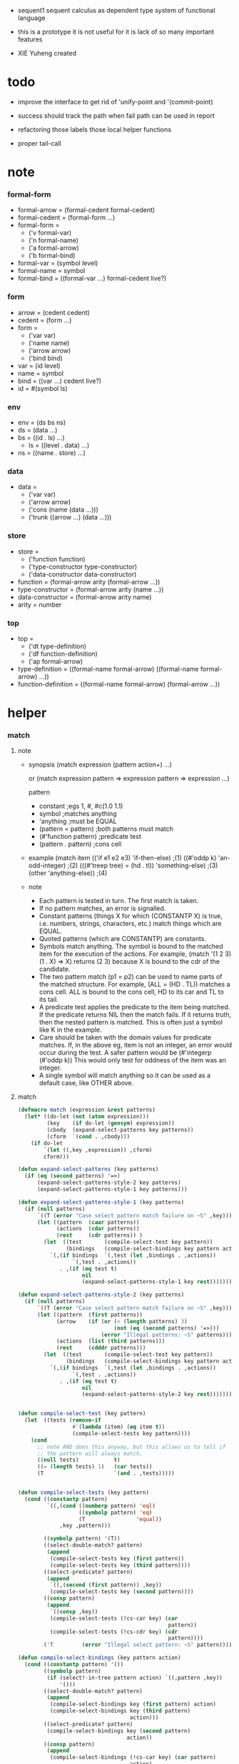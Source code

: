 + sequent1
  sequent calculus as dependent type system of functional language

+ this is a prototype
  it is not useful for it is lack of so many important features

+ XIE Yuheng created

#+PROPERTY: tangle sequent1.lisp

* todo

  - improve the interface to get rid of 'unify-point and '(commit-point)

  - success should track the path
    when fail path can be used in report

  - refactoring
    those labels
    those local helper functions

  - proper tail-call

* note

*** formal-form

    - formal-arrow = (formal-cedent formal-cedent)
    - formal-cedent = (formal-form ...)
    - formal-form =
      - ('v formal-var)
      - ('n formal-name)
      - ('a formal-arrow)
      - ('b formal-bind)
    - formal-var = (symbol level)
    - formal-name = symbol
    - formal-bind = ((formal-var ...) formal-cedent live?)

*** form

    - arrow = (cedent cedent)
    - cedent = (form ...)
    - form =
      - ('var var)
      - ('name name)
      - ('arrow arrow)
      - ('bind bind)
    - var = (id level)
    - name = symbol
    - bind = ((var ...) cedent live?)
    - id = #(symbol ls)

*** env

    - env = (ds bs ns)
    - ds = (data ...)
    - bs = ((id . ls) ...)
      - ls = ((level . data) ...)
    - ns = ((name . store) ...)

*** data

    - data =
      - ('var var)
      - ('arrow arrow)
      - ('cons (name (data ...)))
      - ('trunk ((arrow ...) (data ...)))

*** store

    - store =
      - ('function function)
      - ('type-constructor type-constructor)
      - ('data-constructor data-constructor)
    - function = (formal-arrow arity (formal-arrow ...))
    - type-constructor = (formal-arrow arity (name ...))
    - data-constructor = (formal-arrow arity name)
    - arity = number

*** top

    - top =
      - ('dt type-definition)
      - ('df function-definition)
      - ('ap formal-arrow)
    - type-definition =
      ((formal-name formal-arrow) ((formal-name formal-arrow) ...))
    - function-definition =
      ((formal-name formal-arrow) (formal-arrow ...))

* helper

*** match

***** note

      - synopsis
        (match expression
          (pattern  action+)
          ...)

        or
        (match expression
          pattern => expression
          pattern => expression
          ...)

        pattern
        -   constant                ;egs  1, #\x, #c(1.0 1.1)
        -   symbol                  ;matches anything
        -   'anything               ;must be EQUAL
        -   (pattern = pattern)     ;both patterns must match
        -   (#'function pattern)    ;predicate test
        -   (pattern . pattern)     ;cons cell

      - example
        (match item
            (('if e1 e2 e3) 'if-then-else)                          ;(1)
            ((#'oddp k)     'an-odd-integer)                        ;(2)
            (((#'treep tree) = (hd . tl))   'something-else)        ;(3)
            (other          'anything-else))                        ;(4)

      - note
        - Each pattern is tested in turn.  The first match is taken.
        - If no pattern matches, an error is signalled.
        - Constant patterns (things X for which (CONSTANTP X) is true, i.e.
          numbers, strings, characters, etc.) match things which are EQUAL.
        - Quoted patterns (which are CONSTANTP) are constants.
        - Symbols match anything. The symbol is bound to the matched item
          for the execution of the actions.
          For example, (match '(1 2 3) (1 . X) => X)
          returns (2 3) because X is bound to the cdr of the candidate.
        - The two pattern match (p1 = p2) can be used to name parts
          of the matched structure.  For example, (ALL = (HD . TL))
          matches a cons cell. ALL is bound to the cons cell, HD to its car
          and TL to its tail.
        - A predicate test applies the predicate to the item being matched.
          If the predicate returns NIL then the match fails.
          If it returns truth, then the nested pattern is matched.  This is
          often just a symbol like K in the example.
        - Care should be taken with the domain values for predicate matches.
          If, in the above eg, item is not an integer, an error would occur
          during the test.  A safer pattern would be
          (#'integerp (#'oddp k))
          This would only test for oddness of the item was an integer.
        - A single symbol will match anything so it can be used as a default
          case, like OTHER above.

***** match

      #+begin_src lisp
      (defmacro match (expression &rest patterns)
        (let* ((do-let (not (atom expression)))
               (key    (if do-let (gensym) expression))
               (cbody  (expand-select-patterns key patterns))
               (cform  `(cond . ,cbody)))
          (if do-let
              `(let ((,key ,expression)) ,cform)
              cform)))

      (defun expand-select-patterns (key patterns)
        (if (eq (second patterns) '=>)
            (expand-select-patterns-style-2 key patterns)
            (expand-select-patterns-style-1 key patterns)))

      (defun expand-select-patterns-style-1 (key patterns)
        (if (null patterns)
            `((T (error "Case select pattern match failure on ~S" ,key)))
            (let ((pattern  (caar patterns))
                  (actions  (cdar patterns))
                  (rest     (cdr patterns)) )
              (let  ((test       (compile-select-test key pattern))
                     (bindings   (compile-select-bindings key pattern actions)))
                `(,(if bindings  `(,test (let ,bindings . ,actions))
                       `(,test . ,actions))
                   . ,(if (eq test t)
                          nil
                          (expand-select-patterns-style-1 key rest)))))))

      (defun expand-select-patterns-style-2 (key patterns)
        (if (null patterns)
            `((T (error "Case select pattern match failure on ~S" ,key)))
            (let ((pattern  (first patterns))
                  (arrow    (if (or (< (length patterns) 3)
                                    (not (eq (second patterns) '=>)))
                                (error "Illegal patterns: ~S" patterns)))
                  (actions  (list (third patterns)))
                  (rest     (cdddr patterns)))
              (let  ((test       (compile-select-test key pattern))
                     (bindings   (compile-select-bindings key pattern actions)))
                `(,(if bindings  `(,test (let ,bindings . ,actions))
                       `(,test . ,actions))
                   . ,(if (eq test t)
                          nil
                          (expand-select-patterns-style-2 key rest)))))))


      (defun compile-select-test (key pattern)
        (let  ((tests (remove-if
                       #'(lambda (item) (eq item t))
                       (compile-select-tests key pattern))))
          (cond
            ;; note AND does this anyway, but this allows us to tell if
            ;; the pattern will always match.
            ((null tests)           t)
            ((= (length tests) 1)   (car tests))
            (T                      `(and . ,tests)))))


      (defun compile-select-tests (key pattern)
        (cond ((constantp pattern)
               `((,(cond ((numberp pattern) 'eql)
                         ((symbolp pattern) 'eq)
                         (T                'equal))
                   ,key ,pattern)))

              ((symbolp pattern) '(T))
              ((select-double-match? pattern)
               (append
                (compile-select-tests key (first pattern))
                (compile-select-tests key (third pattern))))
              ((select-predicate? pattern)
               (append
                `((,(second (first pattern)) ,key))
                (compile-select-tests key (second pattern))))
              ((consp pattern)
               (append
                `((consp ,key))
                (compile-select-tests (!cs-car key) (car
                                                     pattern))
                (compile-select-tests (!cs-cdr key) (cdr
                                                     pattern))))
              ('T         (error "Illegal select pattern: ~S" pattern))))

      (defun compile-select-bindings (key pattern action)
        (cond ((constantp pattern) '())
              ((symbolp pattern)
               (if (select!-in-tree pattern action) `((,pattern ,key))
                   '()))
              ((select-double-match? pattern)
               (append
                (compile-select-bindings key (first pattern) action)
                (compile-select-bindings key (third pattern)
                                         action)))
              ((select-predicate? pattern)
               (compile-select-bindings key (second pattern)
                                        action))
              ((consp pattern)
               (append
                (compile-select-bindings (!cs-car key) (car pattern)
                                         action)
                (compile-select-bindings (!cs-cdr key) (cdr pattern)
                                         action)))))

      (defun select!-in-tree (atom tree)
        (or (eq atom tree)
            (if (consp tree)
                (or (select!-in-tree atom (car tree))
                    (select!-in-tree atom (cdr tree))))))

      (defun select-double-match? (pattern)
        ;;  (<pattern> = <pattern>)
        (and (consp pattern) (consp (cdr pattern)) (consp (cddr pattern))
             (null (cdddr pattern))
             (eq (second pattern) '=)))

      (defun select-predicate? (pattern)
        ;; ((function <f>) <pattern>)
        (and    (consp pattern)
                (consp (cdr pattern))
                (null (cddr pattern))
                (consp (first pattern))
                (consp (cdr (first pattern)))
                (null (cddr (first pattern)))
                (eq (caar pattern) 'function)))

      (defun !cs-car (exp)
        (!cs-car/cdr
         'car exp
         '((car . caar)    (cdr . cadr)    (caar . caaar)  (cadr . caadr)
           (cdar . cadar)  (cddr . caddr)
           (caaar . caaaar)    (caadr . caaadr)    (cadar . caadar)
           (caddr . caaddr)    (cdaar . cadaar)    (cdadr . cadadr)
           (cddar . caddar)    (cdddr . cadddr))))

      (defun !cs-cdr (exp)
        (!cs-car/cdr
         'cdr exp
         '((car . cdar)    (cdr . cddr)    (caar . cdaar)  (cadr . cdadr)
           (cdar . cddar)  (cddr . cdddr)
           (caaar . cdaaar)    (caadr . cdaadr)    (cadar . cdadar)
           (caddr . cdaddr)    (cdaar . cddaar)    (cdadr . cddadr)
           (cddar . cdddar)    (cdddr . cddddr))))

      (defun !cs-car/cdr (op exp table)
        (if (and (consp exp) (= (length exp) 2))
            (let ((replacement  (assoc (car exp) table)))
              (if replacement
                  `(,(cdr replacement) ,(second exp))
                  `(,op ,exp)))
            `(,op ,exp)))

      ;; (setf c1 '(match x (a 1) (b 2 3 4)))
      ;; (setf c2 '(match (car y)
      ;;            (1 (print 100) 101) (2 200) ("hello" 5) (:x 20) (else (1+
      ;;                                                                   else))))
      ;; (setf c3 '(match (caddr y)
      ;;            ((all = (x y)) (list x y all))
      ;;            ((a '= b)      (list 'assign a b))
      ;;            ((#'oddp k)     (1+ k))))

      ;;
      ;;  IN macro
      ;;
      ;;  (IN exp LET pat1 = exp1
      ;;              pat2 = exp2
      ;;              ...)
      ;;
      ;;  (IN exp LET* pat1 = exp1
      ;;               pat2 = exp2
      ;;               ...)
      ;;

      (defmacro in (&rest form)
        (match form
          (exp 'let . pats) =>
          (let* ((exps   (select-in-let-parts pats 'exp))
                 (pats   (select-in-let-parts pats 'pat))
                 (vars   (mapcar #'(lambda (x) (gensym)) exps)))
            `(let ,(mapcar #'list vars exps)
               ,(reduce
                 #'(lambda (var-pat subselection)
                     (let ((var  (first var-pat))
                           (pat  (second var-pat)))
                       `(match ,var
                          ,pat => ,subselection
                          else => (error "IN-LET type error: ~S
      doesnt match ~S" ,var ',pat))))
                 (mapcar #'list vars pats)
                 :from-end t
                 :initial-value exp)))
          (exp 'let*)         => exp
          (exp 'let* pat '= patexp . pats)  =>
          (let ((var (gensym)))
            `(let ((,var ,patexp))
               (match ,var
                 ,pat => (in ,exp let* . ,pats)
                 else => (error "IN-LET type error: ~S doesnt match
      ~S" ,var ',pat))))
          else                =>
          (error "Illegal IN form ~S" form)))

      (defun select-in-let-parts (pats part)
        (match pats
          nil => nil
          (pat '= exp . rest) =>
          (cons (match part
                  'exp => exp
                  'pat => pat)
                (select-in-let-parts rest part))
          other =>
          (error "Illegal LET form(s): ~S" pats)))

      ;; (setf eg1 '(in (list h1 h2 t1 t2)
      ;;             let
      ;;             (h1 . t1) = (foo x)
      ;;             (h2 . t2) = (bar y)))
      #+end_src

***** test

      #+begin_src lisp :tangle no
      (defun fact (n)
        (match n
          '0 => 1
          n => (* n (fact (1- n)))))

      (fact 10)

      (defun eval-expr (x)
        (match x
          ('add x y) => (+ (eval-expr x) (eval-expr y))
          ('sub x y) => (- (eval-expr x) (eval-expr y))
          ('mul x y) => (* (eval-expr x) (eval-expr y))
          ('div x y) => (/ (eval-expr x) (eval-expr y))
          v => v))

      (eval-expr '(add 1 2))
      (eval-expr '(add 1 (add 2 3)))

      (defun my-append (a b)
        (match a
          () => b
          (hd . tl) => (cons hd (my-append tl b))))

      (my-append '(1 2 3) '(4 5 6))
      #+end_src

*** list

    #+begin_src lisp
    (defun left-of (s l)
      (cond ((eq s (car l)) '())
            (:else (cons (car l) (left-of s (cdr l))))))

    (defun right-of (s l)
      (cond ((eq s (car l)) (cdr l))
            (:else (right-of s (cdr l)))))
    #+end_src

*** string

    #+begin_src lisp
    (defun find-char (char string &key (curser 0))
      (if (>= curser (length string))
          nil
          (let ((char0 (subseq string curser (+ 1 curser))))
            (if (equal char char0)
                curser
                (find-char char string :curser (+ 1 curser))))))
    #+end_src

*** cat & orz

***** cat

      #+begin_src lisp
      ;; (cat (:to *standard-output*)
      ;;   ("~A" 123)
      ;;   ("~A" 456))
      ;; ==>
      ;; (concatenate
      ;;  'string
      ;;  (format *standard-output* "~A" 123)
      ;;  (format *standard-output* "~A" 456))

      ;; (defmacro cat
      ;;     ((&key (to nil))
      ;;      &body form/list-of-list)
      ;;   (let* ((form/list-of-list/2
      ;;           (mapcar (lambda (list) (append `(format ,to) list))
      ;;                   form/list-of-list))
      ;;          (form/final (append '(concatenate (quote string))
      ;;                              form/list-of-list/2)))
      ;;     form/final))

      (defmacro cat
          ((&key (to nil)
                 (trim '())
                 prefix
                 postfix
                 letter)
           &body form/list-of-list)
        (let* ((form/list-of-list/2
                (apply (function append)
                       (mapcar (lambda (list)
                                 (list prefix
                                       (list 'string-trim trim
                                             (append '(format nil) list))
                                       postfix))
                               form/list-of-list)))
               (form/list-of-list/3
                (append '(concatenate (quote string))
                        form/list-of-list/2))
               (form/final
                (cond ((equal letter :big)
                       (list 'string-upcase form/list-of-list/3))
                      ((equal letter :small)
                       (list 'string-downcase form/list-of-list/3))
                      ((equal letter nil)
                       form/list-of-list/3)
                      (:else
                       (error "the argument :letter of (cat) must be :big or :small or nil")))))
          `(let ((string-for-return ,form/final))
             (format ,to "~A" string-for-return)
             string-for-return)))

      ;; (cat (:to *standard-output*
      ;;           :trim '(#\Space)
      ;;           :prefix "* "
      ;;           :postfix (cat () ("~%")))
      ;;   ("~A" "      123   ")
      ;;   ("~A" "   456   "))
      #+end_src

***** orz

      #+begin_src lisp
      (defmacro orz
          ((&key (to nil)
                 (trim '())
                 prefix
                 postfix
                 letter)
           &body form/list-of-list)
        `(error (cat (:to ,to
                          :trim ,trim
                          :prefix ,prefix
                          :postfix ,postfix
                          :letter ,letter)
                  ,@form/list-of-list)))
      #+end_src

***** test

      #+begin_src lisp
      (cat ()
        ("~A" 123)
        ("~A" 456))
      ;; ==> "123456"

      ;; (cat ()
      ;;   ("~A" 123)
      ;;   ("~A" 456))

      ;; (cat (:to *standard-output*)
      ;;   ("~%")
      ;;   ("~A~%" 123)
      ;;   ("~A~%" 456))

      ;; (let ((x 123))
      ;;   (cat (:to *standard-output*)
      ;;     ("~A~%" x)))
      #+end_src

* parse

*** parse/arrow

    #+begin_src lisp
    (defun parse/arrow (s)
      ;; sexp-arrow -> formal-arrow
      (list (parse/cedent 0 (left-of '-> s))
              (parse/cedent 0 (right-of '-> s))))
    #+end_src

*** parse/cedent

    #+begin_src lisp
    (defun parse/cedent (default-level s)
      ;; default-level, sexp-cedent -> formal-cedent
      (match s
        () => ()
        (h . r) => (cons (parse/dispatch default-level h)
                         (parse/cedent default-level r))))
    #+end_src

*** parse/dispatch

    #+begin_src lisp
    (defun parse/dispatch (default-level v)
      ;; default-level, sexp-form -> formal-form
      (flet ((var? (v) (keywordp v))
             (name? (v) (and (symbolp v) (not (keywordp v))))
             (arrow? (v) (and (listp v) (member '-> v)))
             (im-bind? (v) (and (listp v) (member :> v)))
             (ex-bind? (v) (and (listp v) (member '@ v))))
        (cond ((var? v) (list 'v (parse/var default-level v)))
              ((name? v) (list 'n v))
              ((arrow? v) (list 'a (parse/arrow v)))
              ((im-bind? v) (list 'b
                                  (list (parse/cedent 1 (left-of :> v))
                                        (parse/cedent 0 (right-of :> v))
                                        nil)))
              ((ex-bind? v) (list 'b
                                  (list (parse/cedent 1 (left-of '@ v))
                                        (parse/cedent 0 (right-of '@ v))
                                        :true))))))
    #+end_src

*** parse/var

    #+begin_src lisp
    (defun parse/var (default-level v)
      ;; default-level, keyword -> formal-var
      (let* ((string (symbol-name v))
             (cursor (find-char "^" string)))
        (if cursor
            (list (intern (subseq string 0 cursor) :keyword)
                  (parse-integer string
                                 :start (+ 1 cursor)
                                 :junk-allowed t
                                 :radix 10))
            (list v default-level))))
    #+end_src

*** test

    #+begin_src lisp
    (assert
     (equal

      (list
       (parse/arrow '(natural natural -> natural))
       (parse/arrow '(natural natural -> (natural natural -> natural) natural))
       (parse/arrow '(:m zero -> :m))
       (parse/arrow '(:m :n succ -> :m :n recur succ))

       (parse/arrow '((:t :> type) :t -> type))

       (parse/arrow '((:t @ type) :t -> type))
       (parse/arrow '((:t^2 :> type) :t -> type))
       (parse/arrow '((:t1 :t2^2 :t3^0 :> j k) :t -> type))
       (parse/arrow '((:t^2 @ type) :t -> type)))



      '((((n natural) (n natural)) ((n natural)))
        (((n natural) (n natural)) ((a (((n natural) (n natural)) ((n natural)))) (n natural)))
        (((v (:m 0)) (n zero)) ((v (:m 0))))
        (((v (:m 0)) (v (:n 0)) (n succ)) ((v (:m 0)) (v (:n 0)) (n recur) (n succ)))

        (((b (((v (:t 1))) ((n type)) nil)) (v (:t 0))) ((n type)))

        (((b (((v (:t 1))) ((n type)) :true)) (v (:t 0))) ((n type)))
        (((b (((v (:t 2))) ((n type)) nil)) (v (:t 0))) ((n type)))
        (((b (((v (:t1 1)) (v (:t2 2)) (v (:t3 0))) ((n j) (n k)) nil)) (v (:t 0))) ((n type)))
        (((b (((v (:t 2))) ((n type)) :true)) (v (:t 0))) ((n type))))))
    #+end_src

* pass1

*** note scope

    - scope is handled by pass1

*** pass1/arrow

    #+begin_src lisp
    (defun pass1/arrow (f s)
      ;; formal-arrow, scope -> arrow
      (match f
        (fac fsc) =>
        (match (pass1/cedent fac s)
          (ac s0) =>
          (match (pass1/cedent fsc s0)
            (sc s1) =>
            (list ac sc)))))
    #+end_src

*** pass1/cedent

    #+begin_src lisp
    (defun pass1/cedent (f s)
      ;; formal-cedent, scope -> (cedent scope)
      (match f
        () => (list () s)
        (h . r) =>
        (match (pass1/dispatch h s)
          (v s0) =>
          (match (pass1/cedent r s0)
            (c s1) =>
            (list (cons v c) s1)))))
    #+end_src

*** pass1/dispatch

    #+begin_src lisp
    (defun pass1/dispatch (f s)
      ;; formal-form, scope -> (form scope)
      (match f
        ('v v) => (pass1/var v s)
        ('n n) => (list (list 'name n) s)
        ('a a) => (list (list 'arrow (pass1/arrow a s)) s)
        ('b b) => (pass1/bind b s)))
    #+end_src

*** pass1/var

    #+begin_src lisp
    (defun pass1/var (v s)
      ;; formal-var, scope -> (var scope)
      (match v
        (symbol level) =>
        (let ((found (assoc symbol s :test #'eq)))
          (if found
              (let ((old (cdr found)))
                (list (list 'var (list old level)) s))
              (let ((new (vector symbol ())))
                (list (list 'var (list new level))
                      (cons (cons symbol new) s)))))))
    #+end_src

*** pass1/bind

    #+begin_src lisp
    (defun pass1/bind (b s)
      ;; formal-bind, scope -> (bind scope)
      (match b
        (fvs fc live?) =>
        (match (pass1/cedent fvs s)
          (vs s0) =>
          (match (pass1/cedent fc s0)
            ;; this means vars in fvs can occur in fc
            (c s1) =>
            (list (list 'bind (list vs c live?)) s1)))))
    #+end_src

*** test

    #+begin_src lisp
    (assert
     (equalp

      (list
       (pass1/arrow
        (parse/arrow '(natural natural -> natural))
        ())
       (pass1/arrow
        (parse/arrow '(natural natural -> (natural natural -> natural) natural))
        ())
       (pass1/arrow
        (parse/arrow '(:m zero -> :m))
        ())
       (pass1/arrow
        (parse/arrow '(:m :n succ -> :m :n recur succ))
        ())
       (pass1/arrow
        (parse/arrow '((:t :> type) :t -> type))
        ())
       (pass1/arrow
        (parse/arrow '((:t @ type) :t -> type))
        ())
       (pass1/arrow
        (parse/arrow '((:t^2 :> type) :t -> type))
        ())
       (pass1/arrow
        (parse/arrow '((:t1 :t2^2 :t3^0 :> j k) :t -> type))
        ())
       (pass1/arrow
        (parse/arrow '((:t^2 @ type) :t -> type))
        ())
       (pass1/arrow
        (parse/arrow '(:t (:t -> :t) -> (:t -> (:t -> :t) :t) type))
        ()))

      '((((name natural) (name natural)) ((name natural)))
        (((name natural) (name natural)) ((arrow (((name natural) (name natural)) ((name natural)))) (name natural)))
        (((var (#(:m nil) 0)) (name zero)) ((var (#(:m nil) 0))))
        (((var (#(:m nil) 0)) (var (#(:n nil) 0)) (name succ)) ((var (#(:m nil) 0)) (var (#(:n nil) 0)) (name recur) (name succ)))
        (((bind (((var (#(:t nil) 1))) ((name type)) nil)) (var (#(:t nil) 0))) ((name type)))
        (((bind (((var (#(:t nil) 1))) ((name type)) :true)) (var (#(:t nil) 0))) ((name type)))
        (((bind (((var (#(:t nil) 2))) ((name type)) nil)) (var (#(:t nil) 0))) ((name type)))
        (((bind (((var (#(:t1 nil) 1)) (var (#(:t2 nil) 2)) (var (#(:t3 nil) 0))) ((name j) (name k)) nil)) (var (#(:t nil) 0))) ((name type)))
        (((bind (((var (#(:t nil) 2))) ((name type)) :true)) (var (#(:t nil) 0))) ((name type)))
        (((var (#(:t nil) 0)) (arrow (((var (#(:t nil) 0))) ((var (#(:t nil) 0)))))) ((arrow (((var (#(:t nil) 0))) ((arrow (((var (#(:t nil) 0))) ((var (#(:t nil) 0))))) (var (#(:t nil) 0))))) (name type))))))
    #+end_src

* apply

*** env

    #+begin_src lisp
    (defun env->ds (e) (car e))
    (defun env->bs (e) (cadr e))
    (defun env->ns (e) (caddr e))
    #+end_src

*** id

    #+begin_src lisp
    (defun id->ls (id)
      (svref id 1))

    (defun id/commit! (id ls)
      (setf (svref id 1)
            (append (svref id 1) ls)))
    #+end_src

*** apply/arrow

    #+begin_src lisp
    (defun apply/arrow (a e)
      ;; arrow, env -> env or nil
      (match e
        (ds bs ns) =>
        (match a
          (ac sc) =>
          (match (unify
                  (apply/cedent
                   ac
                   (list (cons 'unify-point ds)
                         (cons '(commit-point) bs)
                         ns)))
            (:fail _) => nil
            (:success e1)
            => (let ((e2 (apply/cedent sc e1)))
                 (match e2
                   (ds2 bs2 ns2) =>
                   (labels ((recur (l) ;; side-effect on var
                              (cond ((equal '(commit-point) (car l))
                                     (cdr l))
                                    (:else
                                     (let* ((pair (car l))
                                            (id (car pair))
                                            (ls (cdr pair)))
                                       (id/commit! id ls)
                                       (recur (cdr l)))))))
                     (list ds2 (recur bs2) ns2))))))))
    #+end_src

*** apply/cedent

    #+begin_src lisp
    (defun apply/cedent (c e)
      ;; cedent, env -> env
      (match c
        () => e
        (h . r) => (apply/cedent r (apply/dispatch h e))))
    #+end_src

*** apply/dispatch

    #+begin_src lisp
    (defun apply/dispatch (f e)
      ;; form, env -> env
      (match f
        ('var v) => (apply/var v e)
        ('name n) => (apply/name n e)
        ('arrow a) => (apply/literal-arrow a e)
        ('bind b) => (apply/bind b e)))
    #+end_src

*** apply/literal-arrow

    #+begin_src lisp
    (defun apply/literal-arrow (a e)
      (match e
        (ds bs ns) =>
        (list (cons (list 'arrow a)
                    ds)
              bs
              ns)))
    #+end_src

*** apply/var

    #+begin_src lisp
    (defun apply/var (v e)
      ;; var, env -> env
      (match e
        (ds bs ns) =>
        (list (cons (bs/deep bs (list 'var v)) ds)
              bs
              ns)))
    #+end_src

*** apply/name

    #+begin_src lisp
    (defun apply/name (n e)
      ;; name, env -> env
      (let ((found (assoc n (env->ns e) :test #'eq)))
        (if (not found)
            (orz ()
              ("apply/name unknow name : ~a~%" n))
            (let ((store (cdr found)))
              (match store
                ('function f)
                => (apply/name/function f e)
                ('type-constructor (formal-arrow arity data-name-list))
                => (apply/arity n arity e)
                ('data-constructor (formal-arrow arity type-name))
                => (apply/arity n arity e))))))
    #+end_src

*** apply/name/function

    #+begin_src lisp
    (defun apply/name/function (f e)
      ;; function, env -> env
      ;; need to do a pass1 here
      (match e
        (ds bs ns) =>
        (match f
          (formal-arrow arity formal-arrow-list) =>
          (apply/arrow-list (mapcar (lambda (x) (pass1/arrow x ()))
                                    formal-arrow-list)
                            e))))
    #+end_src

*** apply/arrow-list

    - trunk maybe be created here

    #+begin_src lisp
    (defun apply/arrow-list (arrow-list e)
      ;; arrow-list, env -> env or nil
      (match e
        (ds bs ns) =>
        (let* ((arity (arrow-list->arity arrow-list e))
               (data-list (subseq ds 0 arity))
               (arrow-list (apply/arrow-list/filter arrow-list data-list e)))
          (match arrow-list
            () => (orz ()
                    ("apply/arrow-list no match~%")
                    ("  arrow-list : ~a~%" arrow-list)
                    ("  data-list : ~a~%" data-list))
            (a) => (apply/arrow a e)
            (a1 a2 . _) =>
            (list (cons (list 'trunk
                              (list arrow-list
                                    data-list))
                        (subseq ds arity))
                  bs
                  ns)))))
    #+end_src

*** apply/arrow-list/filter

    - no commit should be made here

    #+begin_src lisp
    (defun apply/arrow-list/filter (arrow-list data-list e)
      ;; arrow-list, data-list, env -> arrow-list
      (if (eq () arrow-list)
          ()
          (match e
            (ds bs ns) =>
            (match (car arrow-list)
              (ac sc) =>
              (match (unify
                      (apply/cedent
                       ac
                       (list (cons 'unify-point
                                   (append data-list ds))
                             bs
                             ns)))
                (:fail _)
                => (apply/arrow-list/filter (cdr arrow-list) data-list e)
                (:success e1)
                => (cons (car arrow-list)
                         (apply/arrow-list/filter (cdr arrow-list) data-list e)))))))
    #+end_src

*** apply/arity

    #+begin_src lisp
    (defun apply/arity (n arity e)
      ;; name, arity, env -> env
      (match e
        (ds bs ns) =>
        (list (cons (list 'cons
                          (list n (subseq ds 0 arity)))
                    (subseq ds arity))
              bs
              ns)))
    #+end_src

*** apply/bind

    #+begin_src lisp
    (defun apply/bind (b e)
      ;; bind, env -> env
      (match b
        (vs c live?) =>
        (match (apply/cedent c e)
          ((d1 . r1) bs1 ns1) =>
          (labels ((recur (vs e)
                     (match (list vs e)
                       (() _) => e
                       ((v . r) (ds bs ns)) =>
                       (recur r (list (if live?
                                          (cons d1 ds)
                                          ds)
                                      (bs/extend 1 bs v d1)
                                      ns)))))
            (recur vs e)))))
    #+end_src

*** ><><>< bs/[extend|find|walk|deep]

    - 當需要 level n+1 時
      如果只有 level n 其實也是可以的
      - 用 typeof
      但是這些信息可能只有在 unify 時纔會用到
      所以現在不處理

    - default-level is handled here

    #+begin_src lisp
    (defun bs/find (bs v)
      ;; bs, var -> data or nil
      (match v
        (id level) =>
        (let* ((level (if (eq level nil)
                          0
                          level))
               (found/commit (assoc level (id->ls id) :test #'eq)))
          (if found/commit
              (cdr found/commit)
              (let* ((found/ls (assoc id bs :test #'eq))
                     (found/bind
                      (if found/ls
                          (assoc level (cdr found/ls) :test #'eq)
                          nil)))
                (if found/bind
                    (cdr found/bind)
                    nil))))))

    (defun bs/walk (bs d)
      ;; bs, data -> data
      (match d
        ('var v) => (let ((found (bs/find bs v)))
                      (if found
                          (bs/walk bs found)
                          d))
        (else e) => d))

    (defun bs/deep (bs d)
      ;; bs, data -> data
      (let ((d (bs/walk bs d)))
        (match d
          ('var v) => d
          ('arrow a) => d
          ('cons (name ds))
          => (list 'cons
                   (list name
                         (mapcar (lambda (x) (bs/deep bs x))
                                 ds)))
          ('trunk (arrow-list ds))
          => (list 'trunk
                   (list arrow-list
                         (mapcar (lambda (x) (bs/deep bs x))
                                 ds))))))

    (defun bs/extend (default-level bs v d)
      ;; bs var data -> bs
      (match v
        (id level) =>
        (let* ((level (if (eq nil level)
                          default-level
                          level))
               (found/ls (assoc id bs :test #'eq)))
          (if found/ls
              (substitute (cons id (cons (cons level d)
                                         (cdr found/ls)))
                          (lambda (pair) (eq (car pair) id))
                          bs)
              (cons (cons id (list (cons level d)))
                    bs)))))
    #+end_src

* unify

*** 記

    - unify 即 核心等詞

    - 當兩個都是 trunk 時
      有兩種 判斷相等的方式
      1. trunk 待作用函數相同 並且 data-list 也相同
      2. 其中一 trunk 可以計算 然後依舊 非兩個 trunk 的情形來判斷相等
      看來等詞是有很多細節的
      可能實現得越細越好

*** note unify-report

    - unify-report =
      - (:fail unify-report)
      - (:success env)

*** unify

    #+begin_src lisp
    (defun unify (e)
      ;; env -> unify-report
      (match e
        (ds bs ns) =>
        (let* ((l1 (left-of 'unify-point ds))
               (tmp (right-of 'unify-point ds))
               (len (length l1))
               (l2 (subseq tmp 0 len))
               (ds1 (subseq tmp len)))
          (unify/list l1 l2
                      (list :success (list ds1 bs ns))))))
    #+end_src

*** unify/list

    #+begin_src lisp
    (defun unify/list (l1 l2 unify-report)
      ;; data list, data list, unify-report -> unify-report
      (match unify-report
        (:fail report) => unify-report
        (:success e) =>
        (if (eq () l1)
            unify-report
            (unify/list (cdr l1) (cdr l2)
                        (unify/dispatch (car l1) (car l2) e)))))
    #+end_src

*** var/eq

    #+begin_src lisp
    (defun var/eq (v1 v2)
      (match (list v1 v2)
        ((id1 level1) (id2 level2)) =>
        (and (eq id1 id2)
             (eq level1 level2))))
    #+end_src

*** ><><>< unify/dispatch

    - 需要檢查 type

    #+begin_src lisp
    (defun unify/dispatch (d1 d2 e)
      ;; data, data, env -> unify-report
      (match e
        (ds bs ns) =>
        (let ((d1 (bs/walk bs d1))
              (d2 (bs/walk bs d2)))
          ;; walk then if it is var it will be fresh
          (match (list d1 d2)
            (('var v1) ('var v2))
            => (if (var/eq v1 v2)
                   (list :success e)
                   (list :success
                         (list ds (bs/extend 0 bs v1 d2) ns)))
            (('var v) d)
            => (list :success
                     (list ds (bs/extend 0 bs v d) ns))
            (d ('var v))
            => (list :success
                     (list ds (bs/extend 0 bs v d) ns))
            (('arrow a1) ('arrow a2))
            => (if (equal a1 a2)
                   (list :success
                         (list ds bs ns))
                   (list :fail
                         (list
                          `(unify/dispatch (:d1 ,d1)
                                           (:d2 ,d2)))))
            (('arrow a) _)
            => (list :fail
                     (list
                      `(unify/dispatch (:d1 ,d1)
                                       (:d2 ,d2))))
            (_ ('arrow a))
            => (list :fail
                     (list
                      `(unify/dispatch (:d1 ,d1)
                                       (:d2 ,d2))))
            (('cons (name1 data-list1)) ('cons (name2 data-list2)))
            => (if (eq name1 name2)
                   (unify/list data-list1 data-list2 (list :success e))
                   (list :fail
                         (list
                          `(unify/dispatch (:d1 ,d1)
                                           (:d2 ,d2)))))
            (('trunk trunk1) ('trunk trunk2)) => (unify/trunk/trunk trunk1 trunk2 e)
            (d ('trunk trunk)) => (unify/trunk/data trunk d e)
            (('trunk trunk) d) => (unify/trunk/data trunk d e)))))
    #+end_src

*** ><><>< unify/trunk/trunk

    - the use of equalp is not safe

    #+begin_src lisp
    (defun unify/trunk/trunk (trunk1 trunk2 e)
      ;; trunk, trunk, env -> unify-report
      (cat () ("here unify/trunk/trunk ~%"))
      (match (list trunk1 trunk2 e)
        ((arrow-list1 data-list1) (arrow-list2 data-list2) (ds bs ns)) =>
        (if (equalp arrow-list1 arrow-list2)
            ;; the use of equalp is not safe
            (unify/list data-list1 data-list2 (list :success e))
            (match (unify/trunk/data trunk1 (list 'trunk trunk2) e)
              (:success e1) => (list :success e1)
              (:fail _) =>
              (unify/trunk/data trunk2 (list 'trunk trunk1) e)))))
    #+end_src

*** ><><>< unify/trunk/data

    - trunk can only return one data

    #+begin_src lisp
    (defun unify/trunk/data (trunk d e)
      ;; trunk, data, env -> unify-report
      ;; where data is not trunk
      (cat () ("here unify/trunk/data ~%"))
      (match e
        (ds bs ns) =>
        (match trunk
          (arrow-list data-list) =>
          (let ((data-list1 (mapcar (lambda (x) (bs/deep bs x))
                                    data-list)))
            (match (apply/arrow-list/filter arrow-list data-list1 e)
              ()
              => (list :fail
                       (list
                        `(unify/dispatch
                          (:trunk-filter-to ())
                          (:trunk ,trunk)
                          (:data ,d))))
              (a)
              => (match (apply/arrow a (list data-list1 bs ns))
                   ((h . _) bs1 ns1)
                   => (unify/dispatch d h (list ds bs1 ns1)))
              (a1 a2 . _)
              => (list :fail
                       (list
                        `(unify/dispatch
                          (:trunk-filter-to
                           (:arrow-list
                            ,(apply/arrow-list/filter arrow-list data-list1 e))
                           (:data-list1 ,data-list1)
                           (:old-data-list ,data-list))
                          (:trunk ,trunk)
                          (:data ,d)))))))))
    #+end_src

* eva

*** eva

    #+begin_src lisp
    (defun eva (l e)
      ;; sexp-top list, env -> env
      (match l
        () => e
        (h . r) => (eva r (eva/top (parse/top h) e))))
    #+end_src

*** parse/top

    #+begin_src lisp
    (defun parse/top (s)
      ;; sexp-top -> top
      (match s
        ('dt name sexp-arrow . body)
        => (list 'dt
                 (list (list name (parse/arrow sexp-arrow))
                       (parse/top/dt-body body)))
        ('df name sexp-arrow . sexp-arrow-list)
        => (list 'df
                 (list (list name (parse/arrow sexp-arrow))
                       (mapcar #'parse/arrow sexp-arrow-list)))
        ('ap sexp-arrow)
        => (list 'ap (parse/arrow sexp-arrow))))
    #+end_src

*** parse/top/dt-body

    #+begin_src lisp
    (defun parse/top/dt-body (body)
      ;; sexp-top-dt-body -> ((formal-name formal-arrow) ...)
      (cond ((eq () body) ())
            ((eq () (cdr body))
             (orz ()
               ("parse/top/dt-body wrong body : body")))
            (:else
             (cons (list (car body) (parse/arrow (cadr body)))
                   (parse/top/dt-body (cddr body))))))
    #+end_src

*** test

    #+begin_src lisp
    (assert
     (equal

      (mapcar
       #'parse/top
       '((dt natural (-> type)
          zero (-> natural)
          succ (natural -> natural))

         (df add (natural natural -> natural)
          (:m zero -> :m)
          (:m :n succ -> :m :n recur succ))

         (df mul (natural natural -> natural)
          (:m zero -> zero)
          (:m :n succ -> :m :n recur :m add))

         (ap (->
              zero succ
              zero succ succ
              add))))

      '((dt ((natural (nil ((n type)))) ((zero (nil ((n natural)))) (succ (((n natural)) ((n natural)))))))
        (df ((add (((n natural) (n natural)) ((n natural)))) ((((v (:m 0)) (n zero)) ((v (:m 0)))) (((v (:m 0)) (v (:n 0)) (n succ)) ((v (:m 0)) (v (:n 0)) (n recur) (n succ))))))
        (df ((mul (((n natural) (n natural)) ((n natural)))) ((((v (:m 0)) (n zero)) ((n zero))) (((v (:m 0)) (v (:n 0)) (n succ)) ((v (:m 0)) (v (:n 0)) (n recur) (v (:m 0)) (n add))))))
        (ap (nil ((n zero) (n succ) (n zero) (n succ) (n succ) (n add)))))))


    (assert
     (equal

      (mapcar
       #'parse/top
       '((dt vector ((:t :> type) number :t -> type)
          null (-> zero :t vector)
          cons (:n :t vector :t -> :n succ :t vector))

         (df map (:n :t1 vector (:t1 -> :t2) -> :n :t2 vector)
          (null :f -> null)
          (:l :e cons :f -> :e :f apply :l :f map cons))

         (df append (:m :t vector :n :t vector -> :m :n add :t vector)
          (null :l -> :l)
          (:l :e cons :l1 -> :l :l1 append :e cons))))

      '((dt ((vector (((b (((v (:t 1))) ((n type)) nil)) (n number) (v (:t 0))) ((n type)))) ((null (nil ((n zero) (v (:t 0)) (n vector)))) (cons (((v (:n 0)) (v (:t 0)) (n vector) (v (:t 0))) ((v (:n 0)) (n succ) (v (:t 0)) (n vector)))))))
        (df ((map (((v (:n 0)) (v (:t1 0)) (n vector) (a (((v (:t1 0))) ((v (:t2 0)))))) ((v (:n 0)) (v (:t2 0)) (n vector)))) ((((n null) (v (:f 0))) ((n null))) (((v (:l 0)) (v (:e 0)) (n cons) (v (:f 0))) ((v (:e 0)) (v (:f 0)) (n apply) (v (:l 0)) (v (:f 0)) (n map) (n cons))))))
        (df ((append (((v (:m 0)) (v (:t 0)) (n vector) (v (:n 0)) (v (:t 0)) (n vector)) ((v (:m 0)) (v (:n 0)) (n add) (v (:t 0)) (n vector)))) ((((n null) (v (:l 0))) ((v (:l 0)))) (((v (:l 0)) (v (:e 0)) (n cons) (v (:l1 0))) ((v (:l 0)) (v (:l1 0)) (n append) (v (:e 0)) (n cons)))))))))
    #+end_src

*** eva/top

    #+begin_src lisp
    (defun eva/top (top e)
      ;; top, env -> env
      (match top
        ('dt type-definition) => (eva/dt type-definition e)
        ('df function-definition) => (eva/df function-definition e)
        ('ap formal-arrow) => (apply/arrow (pass1/arrow formal-arrow ()) e)))
    #+end_src

*** eva/dt

    #+begin_src lisp
    (defun eva/dt (type-definition e)
      ;; type-definition -> env
      (match e
        (ds bs ns) =>
        (match type-definition
          ((n a) l) =>
          (let* ((name-list
                  (mapcar #'car l))
                 (arity
                  (formal-arrow->arity a e))
                 (ns1
                  (cons (cons n
                              (list 'type-constructor
                                    (list a
                                          arity
                                          name-list)))
                        ns)))
            (eva/dt/data-constructor-list n l (list ds bs ns1))))))
    #+end_src

*** eva/dt/data-constructor & eva/dt/data-constructor-list

    #+begin_src lisp
    (defun eva/dt/data-constructor (type-name data-constructor e)
      ;; type-name, data-constructor, env -> env
      (match e
        (ds bs ns) =>
        (match data-constructor
          (n a) =>
          (list ds
                bs
                (cons (cons n
                            (list 'data-constructor
                                  (list a
                                        (formal-arrow->arity a e)
                                        type-name)))
                      ns)))))

    (defun eva/dt/data-constructor-list (type-name l e)
      ;; type-name, data-constructor-list, env -> env
      (match l
        () => e
        (h . r) =>
        (eva/dt/data-constructor-list
         type-name r
         (eva/dt/data-constructor type-name h e))))
    #+end_src

*** ><><>< formal-arrow->arity & arrow->arity & arrow-list->arity

    - 這裏假設了 antecedent 的計算中不會出現返回多個參數的 trunk
      因爲每個 trunk 被計爲一個 data
      但是其實返回多值的 trunk 應該被計爲多個 data

    - 也就是說 arity 這個 meta data 是不完全的
      完全的 arity 應該是包括返回值個數的

    - 但是在初期的實驗中我講不用到返回多值的函數
      初期實驗成功後再來修改這個錯誤

    #+begin_src lisp
    (defun formal-arrow->arity (formal-arrow e)
      ;; formal-arrow, env -> arity
      (match e
        (ds bs ns) =>
        (arrow->arity (pass1/arrow formal-arrow ()) e)))

    (defun arrow->arity (a e)
      ;; arrow, env -> arity
      (match e
        (ds bs ns) =>
        (match a
          (antecedent succedent) =>
          (match (apply/cedent antecedent
                               (list () bs ns))
            (ds1 bs1 ns1) =>
            (length ds1)))))

    (defun arrow-list->arity (l e)
      ;; arrow-list, env -> arity
      (match l
        (h . _) => (arrow->arity h e)))
    #+end_src

*** eva/df

    #+begin_src lisp
    (defun eva/df (function-definition e)
      ;; function-definition -> env
      (match e
        (ds bs ns) =>
        (match function-definition
          ((n a) l) =>
          (let ((ns1 (cons (cons n
                                 (list 'function
                                       (list a
                                             (formal-arrow->arity a e)
                                             l)))
                           ns)))
            (match (check a l (list ds bs ns1))
              ;; note that the bs of the env
              ;; returned by check is not clean
              (:success e1) => (list ds bs ns1)
              (:fail check-report) =>
              (orz ()
                ("eva/df fail to define : ~a~%" function-definition)
                ("check-report : ~a" check-report)))))))
    #+end_src

* check

*** note check-report

    - check-report =
      (:fail check-report)
      (:success env)

*** check

    #+begin_src lisp
    (defun check (type-formal-arrow l e)
      ;; type-formal-arrow, formal-arrow list, env -> check-report
      (match l
        () => (list :success e)
        (h . r) =>
        (match (check/arrow type-formal-arrow h e)
          (:success e) => (check type-formal-arrow r e)
          (:fail check-report) => (list :fail check-report))))
    #+end_src

*** check/arrow

    #+begin_src lisp
    (defun check/arrow (type-formal-arrow a e)
      ;; type-formal-arrow, formal-arrow, env -> check-report
      (match (pass1/arrow type-formal-arrow ())
        (tac tsc) =>
        (match (apply/cedent tac e)
          (ds0 bs0 ns0) =>
          (match (pass1/arrow a ())
            (ac sc) =>
            (match (unify
                    (type-apply/cedent
                     ac
                     (list (cons 'unify-point ds0)
                           bs0
                           ns0)))
              (:fail report)
              => (list :fail
                       (cons `(check/arrow
                               (:type-antecedent ,tac)
                               (:antecedent ,ac))
                             report))
              (:success e1)
              => (let* ((e2 (type-apply/cedent sc e1)))
                   (match e2
                     (ds2 bs2 ns2) =>
                     (match (unify
                             (apply/cedent
                              tsc
                              (list (cons 'unify-point ds2)
                                    bs2
                                    ns2)))
                       (:success e) => (list :success e)
                       (:fail report)
                       => (list :fail
                                (cons `(check/arrow
                                        (:type-succedent ,tsc)
                                        (:succedent ,sc))
                                      report))))))))))
    #+end_src

*** type-apply/cedent

    #+begin_src lisp
    (defun type-apply/cedent (c e)
      ;; cedent, env -> env
      (match c
        () => e
        (h . r) => (type-apply/cedent r (type-apply/dispatch h e))))
    #+end_src

*** ><><>< type-apply/dispatch

    #+begin_src lisp
    (defun type-apply/dispatch (f e)
      ;; form, env -> env
      (match f
        ('var v) => (type-apply/var v e)
        ('name n) => (type-apply/name n e)
        ('arrow a) => ;; (type-apply/literal-arrow a e)
        (orz ()
          ("type-apply/dispatch can not type-apply literal-arrow for now"))
        ('bind b) => ;; (type-apply/bind b e)
        (orz ()
          ("type-apply/dispatch can not type-apply bind for now"))))
    #+end_src

*** type-apply/var

    #+begin_src lisp
    (defun type-apply/var (v e)
      ;; var, env -> env
      (match v
        (id level) =>
        (apply/var (if (eq level nil)
                       (list id 1)
                       (list id (+ 1 level)))
                   e)))
    #+end_src

*** type-apply/name

    #+begin_src lisp
    (defun type-apply/name (n e)
      ;; name, env -> env
      (let ((found (assoc n (env->ns e) :test #'eq)))
        (if (not found)
            (orz ()
              ("type-apply/name unknow name : ~a~%" n))
            (let ((store (cdr found)))
              (match store
                (any-store (formal-arrow arity . _)) =>
                (apply/arrow (pass1/arrow formal-arrow ()) e))))))
    #+end_src

*** >< type-apply/literal-arrow
*** >< type-apply/bind
*** >< typeof

* sequent

  #+begin_src lisp
  (defmacro sequent (&body body)
    `(eva (quote ,body)
         '(() () ())))
  #+end_src

* test

*** natural

    #+begin_src lisp :tangle no
    (sequent

      (dt type (-> type))

      (dt natural (-> type)
          zero (-> natural)
          succ (natural -> natural))

      (df add (natural natural -> natural)
          (:m zero -> :m)
          (:m :n succ -> :m :n add succ))

      (df mul (natural natural -> natural)
          (:m zero -> zero)
          (:m :n succ -> :m :n mul :m add))

      (ap (->
           zero succ
           zero succ succ
           add))

      (ap (->
           zero succ succ
           zero succ succ
           mul))

      (ap (-> mul)))
    #+end_src

*** list

    #+begin_src lisp :tangle no
    (sequent

      (dt type (-> type))

      (dt natural (-> type)
          zero (-> natural)
          succ (natural -> natural))

      (df add (natural natural -> natural)
          (:m zero -> :m)
          (:m :n succ -> :m :n add succ))

      (df mul (natural natural -> natural)
          (:m zero -> zero)
          (:m :n succ -> :m :n mul :m add))

      (dt list ((:t :> type) :t -> type)
          null (-> :t list)
          cons (:t list :t -> :t list))

      ;; (df map (:t1 list (:t1 -> :t2) -> :t2 list)
      ;;     (null :f -> null)
      ;;     (:l :e cons :f -> :e :f apply :l :f map cons))

      (df append (:t list :t list -> :t1 list)
          (:l null -> :l)
          (:l :r :e cons -> :l :r append :e cons))

      (ap (->
           null
           zero cons
           zero cons
           zero cons
           null
           zero cons
           zero cons
           zero cons
           append)))
    #+end_src

*** vector

    #+begin_src lisp :tangle no
    (sequent

      (dt type (-> type))

      (dt natural (-> type)
          zero (-> natural)
          succ (natural -> natural))

      (df add (natural natural -> natural)
          (:m zero -> :m)
          (:m :n succ -> :m :n add succ))

      (df mul (natural natural -> natural)
          (:m zero -> zero)
          (:m :n succ -> :m :n mul :m add))

      (dt vector ((:t :> type) natural :t -> type)
          null (-> zero :t vector)
          cons (:n :t vector :t -> :n succ :t vector))

      ;; (df map (:n :t1 vector (:t1 -> :t2) -> :n :t2 vector)
      ;;     (null :f -> null)
      ;;     (:l :e cons :f -> :e :f apply :l :f map cons))

      (df append (:m :t vector :n :t vector -> :m :n add :t vector)
          (:l null -> :l)
          (:l :r :e cons -> :l :r append :e cons))

      (ap (->
           null
           zero cons
           zero cons
           zero cons
           null
           zero cons
           zero cons
           zero cons
           append)))
    #+end_src
